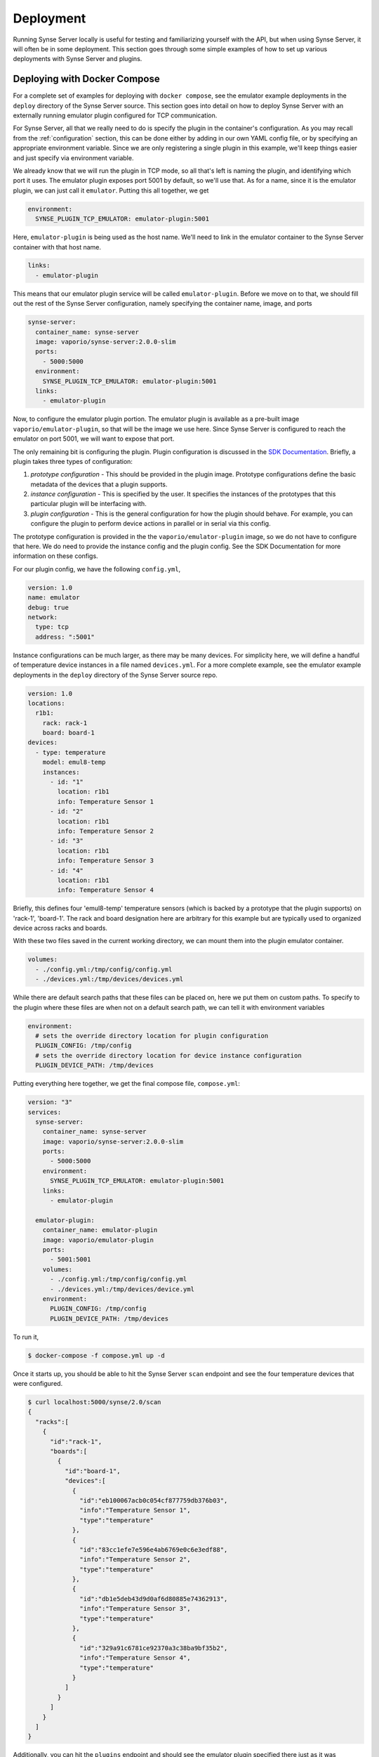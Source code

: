 .. _deployment:

Deployment
==========
Running Synse Server locally is useful for testing and familiarizing yourself
with the API, but when using Synse Server, it will often be in some deployment.
This section goes through some simple examples of how to set up various deployments
with Synse Server and plugins.

Deploying with Docker Compose
-----------------------------
For a complete set of examples for deploying with ``docker compose``, see the
emulator example deployments in the ``deploy`` directory of the Synse Server source.
This section goes into detail on how to deploy Synse Server with an externally
running emulator plugin configured for TCP communication.

For Synse Server, all that we really need to do is specify the plugin in the
container's configuration. As you may recall from the :ref:`configuration` section,
this can be done either by adding in our own YAML config file, or by specifying
an appropriate environment variable. Since we are only registering a single plugin
in this example, we'll keep things easier and just specify via environment variable.

We already know that we will run the plugin in TCP mode, so all that's left is naming
the plugin, and identifying which port it uses. The emulator plugin exposes port 5001
by default, so we'll use that. As for a name, since it is the emulator plugin, we can
just call it ``emulator``. Putting this all together, we get

.. code-block:: yaml

    environment:
      SYNSE_PLUGIN_TCP_EMULATOR: emulator-plugin:5001

Here, ``emulator-plugin`` is being used as the host name. We'll need to link in
the emulator container to the Synse Server container with that host name.

.. code-block:: yaml

    links:
      - emulator-plugin

This means that our emulator plugin service will be called ``emulator-plugin``. Before
we move on to that, we should fill out the rest of the Synse Server configuration, namely
specifying the container name, image, and ports

.. code-block:: yaml

    synse-server:
      container_name: synse-server
      image: vaporio/synse-server:2.0.0-slim
      ports:
        - 5000:5000
      environment:
        SYNSE_PLUGIN_TCP_EMULATOR: emulator-plugin:5001
      links:
        - emulator-plugin


Now, to configure the emulator plugin portion. The emulator plugin is available
as a pre-built image ``vaporio/emulator-plugin``, so that will be the image we use here.
Since Synse Server is configured to reach the emulator on port 5001, we will want to
expose that port.

The only remaining bit is configuring the plugin. Plugin configuration is discussed in
the `SDK Documentation <https://github.com/vapor-ware/synse-sdk>`_. Briefly, a plugin takes
three types of configuration:

1. *prototype configuration* - This should be provided in the plugin image. Prototype
   configurations define the basic metadata of the devices that a plugin supports.
2. *instance configuration* - This is specified by the user. It specifies the instances
   of the prototypes that this particular plugin will be interfacing with.
3. *plugin configuration* - This is the general configuration for how the plugin should
   behave. For example, you can configure the plugin to perform device actions in parallel
   or in serial via this config.

The prototype configuration is provided in the the ``vaporio/emulator-plugin`` image, so
we do not have to configure that here. We do need to provide the instance config and the
plugin config. See the SDK Documentation for more information on these configs.

For our plugin config, we have the following ``config.yml``,

.. code-block:: yaml

    version: 1.0
    name: emulator
    debug: true
    network:
      type: tcp
      address: ":5001"

Instance configurations can be much larger, as there may be many devices. For simplicity
here, we will define a handful of temperature device instances in a file named ``devices.yml``.
For a more complete example, see the emulator example deployments in the ``deploy`` directory
of the Synse Server source repo.

.. code-block:: yaml

    version: 1.0
    locations:
      r1b1:
        rack: rack-1
        board: board-1
    devices:
      - type: temperature
        model: emul8-temp
        instances:
          - id: "1"
            location: r1b1
            info: Temperature Sensor 1
          - id: "2"
            location: r1b1
            info: Temperature Sensor 2
          - id: "3"
            location: r1b1
            info: Temperature Sensor 3
          - id: "4"
            location: r1b1
            info: Temperature Sensor 4

Briefly, this defines four 'emul8-temp' temperature sensors (which is backed by a prototype
that the plugin supports) on 'rack-1', 'board-1'. The rack and board designation here are
arbitrary for this example but are typically used to organized device across racks and boards.

With these two files saved in the current working directory, we can mount them into the
plugin emulator container.

.. code-block:: yaml

    volumes:
      - ./config.yml:/tmp/config/config.yml
      - ./devices.yml:/tmp/devices/devices.yml

While there are default search paths that these files can be placed on, here we put them
on custom paths. To specify to the plugin where these files are when not on a default
search path, we can tell it with environment variables

.. code-block:: yaml

    environment:
      # sets the override directory location for plugin configuration
      PLUGIN_CONFIG: /tmp/config
      # sets the override directory location for device instance configuration
      PLUGIN_DEVICE_PATH: /tmp/devices

Putting everything here together, we get the final compose file, ``compose.yml``:

.. code-block:: yaml

    version: "3"
    services:
      synse-server:
        container_name: synse-server
        image: vaporio/synse-server:2.0.0-slim
        ports:
          - 5000:5000
        environment:
          SYNSE_PLUGIN_TCP_EMULATOR: emulator-plugin:5001
        links:
          - emulator-plugin

      emulator-plugin:
        container_name: emulator-plugin
        image: vaporio/emulator-plugin
        ports:
          - 5001:5001
        volumes:
          - ./config.yml:/tmp/config/config.yml
          - ./devices.yml:/tmp/devices/device.yml
        environment:
          PLUGIN_CONFIG: /tmp/config
          PLUGIN_DEVICE_PATH: /tmp/devices

To run it,

.. code-block:: console

    $ docker-compose -f compose.yml up -d

Once it starts up, you should be able to hit the Synse Server ``scan`` endpoint and
see the four temperature devices that were configured.

.. code-block:: console

    $ curl localhost:5000/synse/2.0/scan
    {
      "racks":[
        {
          "id":"rack-1",
          "boards":[
            {
              "id":"board-1",
              "devices":[
                {
                  "id":"eb100067acb0c054cf877759db376b03",
                  "info":"Temperature Sensor 1",
                  "type":"temperature"
                },
                {
                  "id":"83cc1efe7e596e4ab6769e0c6e3edf88",
                  "info":"Temperature Sensor 2",
                  "type":"temperature"
                },
                {
                  "id":"db1e5deb43d9d0af6d80885e74362913",
                  "info":"Temperature Sensor 3",
                  "type":"temperature"
                },
                {
                  "id":"329a91c6781ce92370a3c38ba9bf35b2",
                  "info":"Temperature Sensor 4",
                  "type":"temperature"
                }
              ]
            }
          ]
        }
      ]
    }

Additionally, you can hit the ``plugins`` endpoint and should see the emulator plugin
specified there just as it was configured.

.. code-block:: console

    $ curl localhost:5000/synse/2.0/plugins
    [
      {
        "name":"emulator",
        "network":"tcp",
        "address":"emulator-plugin:5001"
      }
    ]

To bring the deployment down,

.. code-block:: console

    $ docker-compose -f compose.yml down


Deploying with Kubernetes
-------------------------
Coming soon
